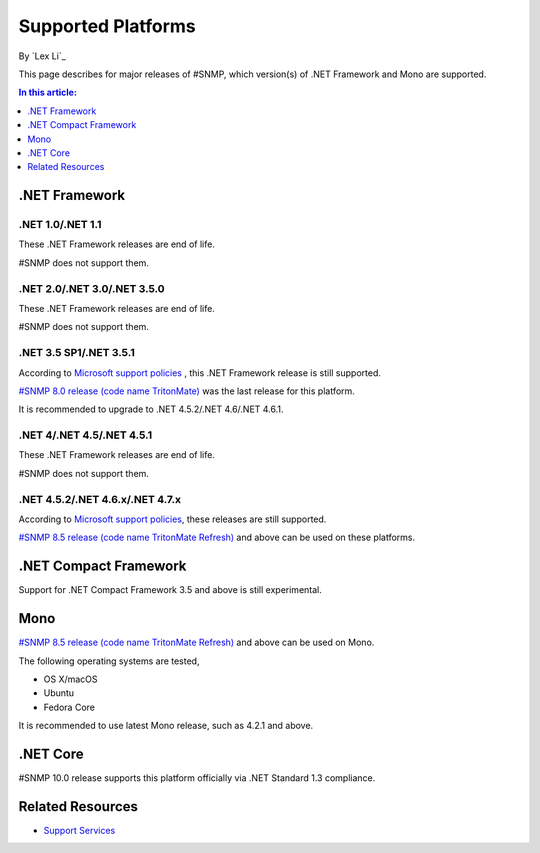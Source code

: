 Supported Platforms
===================

By `Lex Li`_

This page describes for major releases of #SNMP, which version(s) of .NET
Framework and Mono are supported.

.. contents:: In this article:
  :local:
  :depth: 1

.NET Framework
--------------

.NET 1.0/.NET 1.1
^^^^^^^^^^^^^^^^^
These .NET Framework releases are end of life.

#SNMP does not support them.

.NET 2.0/.NET 3.0/.NET 3.5.0
^^^^^^^^^^^^^^^^^^^^^^^^^^^^
These .NET Framework releases are end of life.

#SNMP does not support them.

.NET 3.5 SP1/.NET 3.5.1
^^^^^^^^^^^^^^^^^^^^^^^
According to `Microsoft support policies
<https://support.microsoft.com/en-us/lifecycle#gp/Framework_FAQ>`_ , this .NET
Framework release is still supported.

`#SNMP 8.0 release (code name TritonMate)
<https://sharpsnmplib.codeplex.com/releases/view/79079>`_ was the last release
for this platform.

It is recommended to upgrade to .NET 4.5.2/.NET 4.6/.NET 4.6.1.

.NET 4/.NET 4.5/.NET 4.5.1
^^^^^^^^^^^^^^^^^^^^^^^^^^
These .NET Framework releases are end of life.

#SNMP does not support them.

.NET 4.5.2/.NET 4.6.x/.NET 4.7.x
^^^^^^^^^^^^^^^^^^^^^^^^^^^^^^^^
According to `Microsoft support policies
<https://support.microsoft.com/en-us/lifecycle#gp/Framework_FAQ>`_, these
releases are still supported.

`#SNMP 8.5 release (code name TritonMate Refresh)
<https://sharpsnmplib.codeplex.com/releases/view/118578>`_ and above can be
used on these platforms.

.NET Compact Framework
----------------------
Support for .NET Compact Framework 3.5 and above is still experimental.

Mono
----
`#SNMP 8.5 release (code name TritonMate Refresh)
<https://sharpsnmplib.codeplex.com/releases/view/118578>`_ and above can be
used on Mono.

The following operating systems are tested,

* OS X/macOS
* Ubuntu
* Fedora Core

It is recommended to use latest Mono release, such as 4.2.1 and above.

.NET Core
---------
#SNMP 10.0 release supports this platform officially via .NET Standard 1.3
compliance.

Related Resources
-----------------

- `Support Services <http://support.lextudio.com>`_
